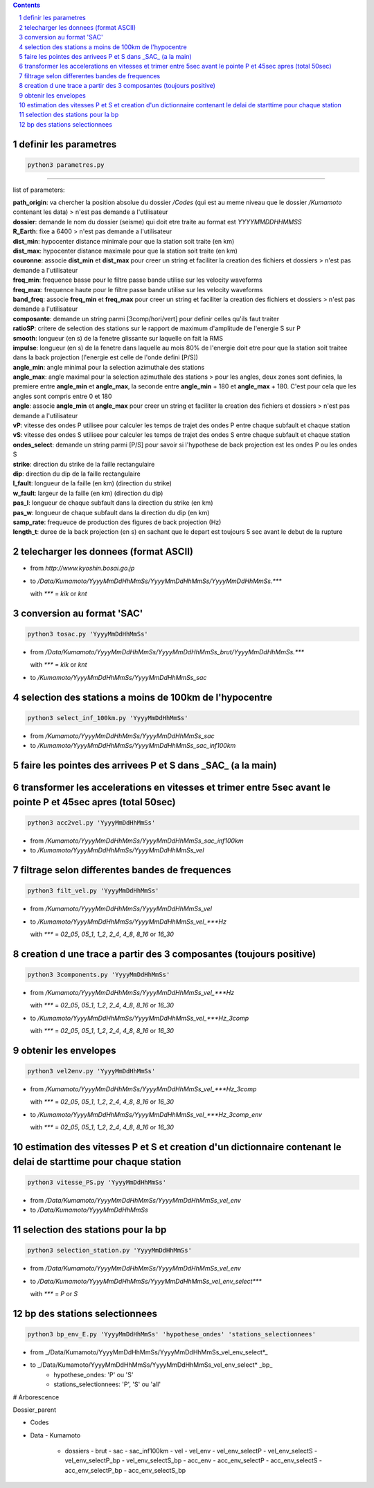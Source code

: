 .. contents::

.. section-numbering::

definir les parametres
----------------------

.. code-block:: python3

    python3 parametres.py
-------------------------

list of parameters:

| **path_origin**: va chercher la position absolue du dossier */Codes* (qui est au meme niveau que le dossier */Kumamoto* contenant les data)  
 > n'est pas demande a l'utilisateur
| **dossier**: demande le nom du dossier (seisme) qui doit etre traite au format est *YYYYMMDDHHMMSS*
| **R_Earth**: fixe a 6400  
 > n'est pas demande a l'utilisateur
| **dist_min**: hypocenter distance minimale pour que la station soit traite (en km)
| **dist_max**: hypocenter distance maximale pour que la station soit traite (en km)
| **couronne**: associe **dist_min** et **dist_max** pour creer un string et faciliter la creation des fichiers et dossiers  
 > n'est pas demande a l'utilisateur
| **freq_min**: frequence basse pour le filtre passe bande utilise sur les velocity waveforms
| **freq_max**: frequence haute pour le filtre passe bande utilise sur les velocity waveforms
| **band_freq**: associe **freq_min** et **freq_max** pour creer un string et faciliter la creation des fichiers et dossiers  
 > n'est pas demande a l'utilisateur
| **composante**: demande un string parmi [3comp/hori/vert] pour definir celles qu'ils faut traiter
| **ratioSP**: critere de selection des stations sur le rapport de maximum d'amplitude de l'energie S sur P
| **smooth**: longueur (en s) de la fenetre glissante sur laquelle on fait la RMS
| **impulse**: longueur (en s) de la fenetre dans laquelle au mois 80% de l'energie doit etre pour que la station soit traitee dans la back projection (l'energie est celle de l'onde defini [P/S])
| **angle_min**: angle minimal pour la selection azimuthale des stations
| **angle_max**: angle maximal pour la selection azimuthale des stations  
 > pour les angles, deux zones sont definies, la premiere entre **angle_min** et **angle_max**, la seconde entre **angle_min** + 180 et **angle_max** + 180. C'est pour cela que les angles sont compris entre 0 et 180
| **angle**: associe **angle_min** et **angle_max** pour creer un string et faciliter la creation des fichiers et dossiers  
 > n'est pas demande a l'utilisateur
| **vP**: vitesse des ondes P utilisee pour calculer les temps de trajet des ondes P entre chaque subfault et chaque station
| **vS**: vitesse des ondes S utilisee pour calculer les temps de trajet des ondes S entre chaque subfault et chaque station
| **ondes_select**: demande un string parmi [P/S] pour savoir si l'hypothese de back projection est les ondes P ou les ondes S
| **strike**: direction du strike de la faille rectangulaire
| **dip**: direction du dip de la faille rectangulaire
| **l_fault**: longueur de la faille (en km) (direction du strike)
| **w_fault**: largeur de la faille (en km) (direction du dip)
| **pas_l**: longueur de chaque subfault dans la direction du strike (en km)
| **pas_w**: longueur de chaque subfault dans la direction du dip (en km)
| **samp_rate**: frequeuce de production des figures de back projection (Hz)
| **length_t**: duree de la back projection (en s) en sachant que le depart est toujours 5 sec avant le debut de la rupture

telecharger les donnees (format ASCII)
--------------------------------------

- from *http://www.kyoshin.bosai.go.jp*
- to */Data/Kumamoto/YyyyMmDdHhMmSs/YyyyMmDdHhMmSs/YyyyMmDdHhMmSs.****

  with *\**** = *kik* or *knt*

conversion au format 'SAC'
--------------------------

.. code-block:: python3

    python3 tosac.py 'YyyyMmDdHhMmSs'

- from */Data/Kumamoto/YyyyMmDdHhMmSs/YyyyMmDdHhMmSs_brut/YyyyMmDdHhMmSs.****

  with *\**** = *kik* or *knt*

- to */Kumamoto/YyyyMmDdHhMmSs/YyyyMmDdHhMmSs_sac*

selection des stations a moins de 100km de l'hypocentre
-------------------------------------------------------

.. code-block:: python3

    python3 select_inf_100km.py 'YyyyMmDdHhMmSs'

- from */Kumamoto/YyyyMmDdHhMmSs/YyyyMmDdHhMmSs_sac*
- to */Kumamoto/YyyyMmDdHhMmSs/YyyyMmDdHhMmSs_sac_inf100km*

faire les pointes des arrivees P et S dans _SAC_ (a la main)
------------------------------------------------------------

transformer les accelerations en vitesses et trimer entre 5sec avant le pointe P et 45sec apres (total 50sec)
-------------------------------------------------------------------------------------------------------------

.. code-block:: python3

    python3 acc2vel.py 'YyyyMmDdHhMmSs' 

- from */Kumamoto/YyyyMmDdHhMmSs/YyyyMmDdHhMmSs_sac_inf100km*
- to */Kumamoto/YyyyMmDdHhMmSs/YyyyMmDdHhMmSs_vel*

filtrage selon differentes bandes de frequences
-----------------------------------------------

.. code-block:: python3

    python3 filt_vel.py 'YyyyMmDdHhMmSs'

- from */Kumamoto/YyyyMmDdHhMmSs/YyyyMmDdHhMmSs_vel*
- to */Kumamoto/YyyyMmDdHhMmSs/YyyyMmDdHhMmSs_vel_***Hz*

  with *\**** = *02_05*, *05_1*, *1_2*, *2_4*, *4_8*, *8_16* or *16_30*

creation d une trace a partir des 3 composantes (toujours positive)
-------------------------------------------------------------------

.. code-block:: python3

    python3 3components.py 'YyyyMmDdHhMmSs'

- from */Kumamoto/YyyyMmDdHhMmSs/YyyyMmDdHhMmSs_vel_***Hz*

  with *\**** = *02_05*, *05_1*, *1_2*, *2_4*, *4_8*, *8_16* or *16_30*

- to */Kumamoto/YyyyMmDdHhMmSs/YyyyMmDdHhMmSs_vel_***Hz_3comp*

  with *\**** = *02_05*, *05_1*, *1_2*, *2_4*, *4_8*, *8_16* or *16_30*

obtenir les envelopes
---------------------

.. code-block:: python3

    python3 vel2env.py 'YyyyMmDdHhMmSs'

- from */Kumamoto/YyyyMmDdHhMmSs/YyyyMmDdHhMmSs_vel_***Hz_3comp*

  with *\**** = *02_05*, *05_1*, *1_2*, *2_4*, *4_8*, *8_16* or *16_30*

- to */Kumamoto/YyyyMmDdHhMmSs/YyyyMmDdHhMmSs_vel_***Hz_3comp_env*

  with *\**** = *02_05*, *05_1*, *1_2*, *2_4*, *4_8*, *8_16* or *16_30*

estimation des vitesses P et S et creation d'un dictionnaire contenant le delai de starttime pour chaque station
----------------------------------------------------------------------------------------------------------------

.. code-block:: python3

    python3 vitesse_PS.py 'YyyyMmDdHhMmSs'

- from */Data/Kumamoto/YyyyMmDdHhMmSs/YyyyMmDdHhMmSs_vel_env*
- to */Data/Kumamoto/YyyyMmDdHhMmSs*

selection des stations pour la bp
---------------------------------

.. code-block:: python3

    python3 selection_station.py 'YyyyMmDdHhMmSs'

- from */Data/Kumamoto/YyyyMmDdHhMmSs/YyyyMmDdHhMmSs_vel_env*
- to */Data/Kumamoto/YyyyMmDdHhMmSs/YyyyMmDdHhMmSs_vel_env_select****

  with *\**** = *P* or *S*

bp des stations selectionnees
-----------------------------

.. code-block:: python3

    python3 bp_env_E.py 'YyyyMmDdHhMmSs' 'hypothese_ondes' 'stations_selectionnees'

- from _/Data/Kumamoto/YyyyMmDdHhMmSs/YyyyMmDdHhMmSs_vel_env_select*_
- to _/Data/Kumamoto/YyyyMmDdHhMmSs/YyyyMmDdHhMmSs_vel_env_select* _bp_
   - hypothese_ondes: 'P' ou 'S'
   - stations_selectionnees: 'P', 'S' ou 'all'

# Arborescence

Dossier_parent

- Codes
- Data
  - Kumamoto
    - dossiers
      - brut
      - sac
      - sac_inf100km
      - vel
      - vel_env
      - vel_env_selectP
      - vel_env_selectS
      - vel_env_selectP_bp
      - vel_env_selectS_bp
      - acc_env
      - acc_env_selectP
      - acc_env_selectS
      - acc_env_selectP_bp
      - acc_env_selectS_bp












